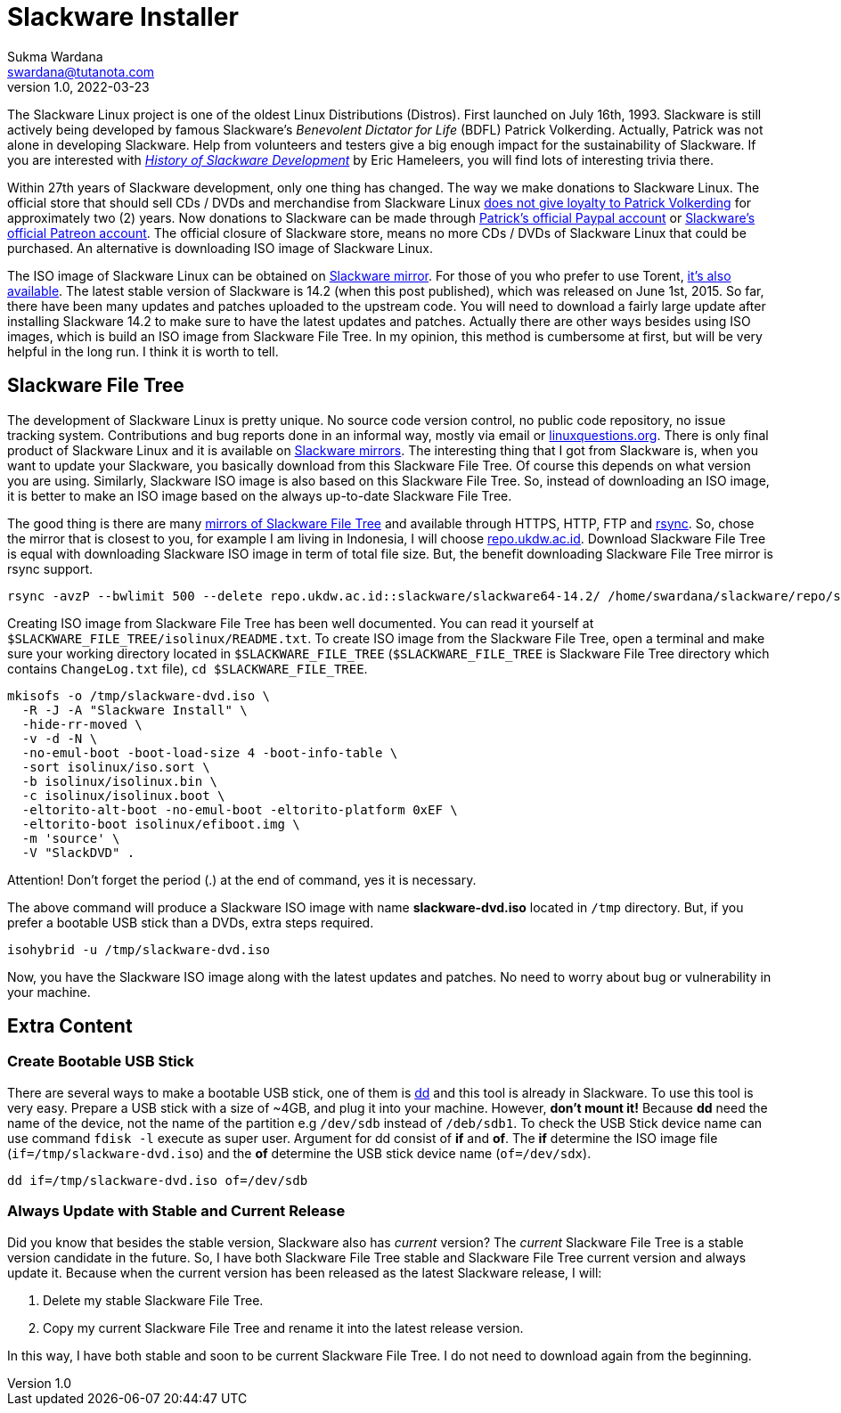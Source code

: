 Slackware Installer
===================
Sukma Wardana <swardana@tutanota.com>
v1.0, 2022-03-23
:jbake-type: post
:jbake-tags: linux, slackware
:jbake-status: published
:jbake-spoiler: Create Slackware Linux Installer from Slackware File Tree
:jbake-prism:

The Slackware Linux project is one of the oldest Linux Distributions (Distros).
First launched on July 16th, 1993.
Slackware is still actively being developed by famous Slackware's
__Benevolent Dictator for Life__ (BDFL) Patrick Volkerding.
Actually, Patrick was not alone in developing Slackware.
Help from volunteers and testers give a big enough impact for the sustainability of Slackware.
If you are interested with http://connie.slackware.com/~alien/tdose2009/t-dose-slackware.pdf[__History of Slackware Development__] by Eric Hameleers, you will find lots of interesting trivia there.

Within 27th years of Slackware development, only one thing has changed.
The way we make donations to Slackware Linux.
The official store that should sell CDs / DVDs and merchandise from Slackware Linux https://www.linuxquestions.org/questions/slackware-14/donating-to-slackware-4175634729/#post5882751[does not give loyalty to Patrick Volkerding] for approximately two (2) years.
Now donations to Slackware can be made through https://www.linuxquestions.org/questions/slackware-14/donating-to-slackware-4175634729/page11.html#post5883695[Patrick's official Paypal account] or https://www.linuxquestions.org/questions/slackware-14/is-this-patreon-account-legit-4175658493/page4.html#post6021503[Slackware's official Patreon account].
The official closure of Slackware store, means no more CDs / DVDs of Slackware Linux that could be purchased.
An alternative is downloading ISO image of Slackware Linux.

The ISO image of Slackware Linux can be obtained on https://mirrors.slackware.com/slackware/slackware-iso/[Slackware mirror].
For those of you who prefer to use Torent, http://www.slackware.com/getslack/torrents.php[it's also available].
The latest stable version of Slackware is 14.2 (when this post published), which was released on June 1st, 2015.
So far, there have been many updates and patches uploaded to the upstream code.
You will need to download a fairly large update after installing Slackware 14.2 to make sure to have the latest updates and patches.
Actually there are other ways besides using ISO images, which is build an ISO image from Slackware File Tree.
In my opinion, this method is cumbersome at first, but will be very helpful in the long run.
I think it is worth to tell.

== Slackware File Tree

The development of Slackware Linux is pretty unique.
No source code version control, no public code repository, no issue tracking system.
Contributions and bug reports done in an informal way, mostly via email or https://www.linuxquestions.org/questions/slackware-14/[linuxquestions.org].
There is only final product of Slackware Linux and it is available on https://mirrors.slackware.com/slackware/[Slackware mirrors].
The interesting thing that I got from Slackware is, when you want to update your Slackware, you basically download from this Slackware File Tree.
Of course this depends on what version you are using.
Similarly, Slackware ISO image is also based on this Slackware File Tree.
So, instead of downloading an ISO image, it is better to make an ISO image based on the always up-to-date Slackware File Tree.

The good thing is there are many https://mirrors.slackware.com/mirrorlist/[mirrors of Slackware File Tree] and available through HTTPS, HTTP, FTP and https://rsync.samba.org/[rsync].
So, chose the mirror that is closest to you, for example I am living in Indonesia, I will choose https://repo.ukdw.ac.id/[repo.ukdw.ac.id].
Download Slackware File Tree is equal with downloading Slackware ISO image in term of total file size.
But, the benefit downloading Slackware File Tree mirror is rsync support.

[source, shell]
----
rsync -avzP --bwlimit 500 --delete repo.ukdw.ac.id::slackware/slackware64-14.2/ /home/swardana/slackware/repo/slackware64-14.2
----

Creating ISO image from Slackware File Tree has been well documented.
You can read it yourself at `$SLACKWARE_FILE_TREE/isolinux/README.txt`.
To create ISO image from the Slackware File Tree, open a terminal and make sure your working directory located in `$SLACKWARE_FILE_TREE` (`$SLACKWARE_FILE_TREE` is Slackware File Tree directory which contains `ChangeLog.txt` file), `cd $SLACKWARE_FILE_TREE`.

[source, shell]
----
mkisofs -o /tmp/slackware-dvd.iso \
  -R -J -A "Slackware Install" \
  -hide-rr-moved \
  -v -d -N \
  -no-emul-boot -boot-load-size 4 -boot-info-table \
  -sort isolinux/iso.sort \
  -b isolinux/isolinux.bin \
  -c isolinux/isolinux.boot \
  -eltorito-alt-boot -no-emul-boot -eltorito-platform 0xEF \
  -eltorito-boot isolinux/efiboot.img \
  -m 'source' \
  -V "SlackDVD" .
----

Attention! Don't forget the period (.) at the end of command, yes it is necessary.

The above command will produce a Slackware ISO image with name **slackware-dvd.iso** located in `/tmp` directory.
But, if you prefer a bootable USB stick than a DVDs, extra steps required.

[source, shell]
----
isohybrid -u /tmp/slackware-dvd.iso
----

Now, you have the Slackware ISO image along with the latest updates and patches.
No need to worry about bug or vulnerability in your machine.

== Extra Content

=== Create Bootable USB Stick

There are several ways to make a bootable USB stick, one of them is https://linux.die.net/man/1/dd[dd] and this tool is already in Slackware.
To use this tool is very easy.
Prepare a USB stick with a size of ~4GB, and plug it into your machine.
However, **don't mount it!** Because **dd** need the name of the device, not the name of the partition e.g `/dev/sdb` instead of `/deb/sdb1`.
To check the USB Stick device name can use command `fdisk -l` execute as super user.
Argument for dd consist of **if** and **of**.
The **if** determine the ISO image file (`if=/tmp/slackware-dvd.iso`) and the **of** determine the USB stick device name (`of=/dev/sdx`).

[source, shell]
----
dd if=/tmp/slackware-dvd.iso of=/dev/sdb
----

=== Always Update with Stable and Current Release

Did you know that besides the stable version, Slackware also has _current_ version?
The _current_ Slackware File Tree is a stable version candidate in the future.
So, I have both Slackware File Tree stable and Slackware File Tree current version and always update it.
Because when the current version has been released as the latest Slackware release, I will:

. Delete my stable Slackware File Tree.
. Copy my current Slackware File Tree and rename it into the latest release version.

In this way, I have both stable and soon to be current Slackware File Tree.
I do not need to download again from the beginning.
